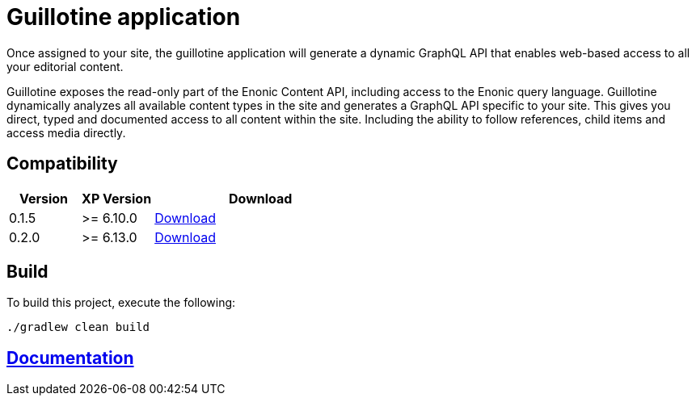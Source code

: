 = Guillotine application

Once assigned to your site, 
the guillotine application will generate a dynamic GraphQL API that enables web-based access to all your editorial content.

Guillotine exposes the read-only part of the Enonic Content API, including access to the Enonic query language. 
Guillotine dynamically analyzes all available content types in the site and generates a GraphQL API specific to your site. 
This gives you direct, typed and documented access to all content within the site. Including the ability to follow references, 
child items and access media directly.

== Compatibility

[cols="1,1,3", options="header"]
|===
|Version 
|XP Version
|Download

|0.1.5
|>= 6.10.0
|http://repo.enonic.com/public/com/enonic/app/guillotine/0.1.5/guillotine-0.1.5.jar[Download]

|0.2.0
|>= 6.13.0
|http://repo.enonic.com/public/com/enonic/app/guillotine/0.2.0/guillotine-0.2.0.jar[Download]
|===

== Build

To build this project, execute the following:

[source,bash]
----
./gradlew clean build
----

== link:docs/index.adoc[Documentation]
